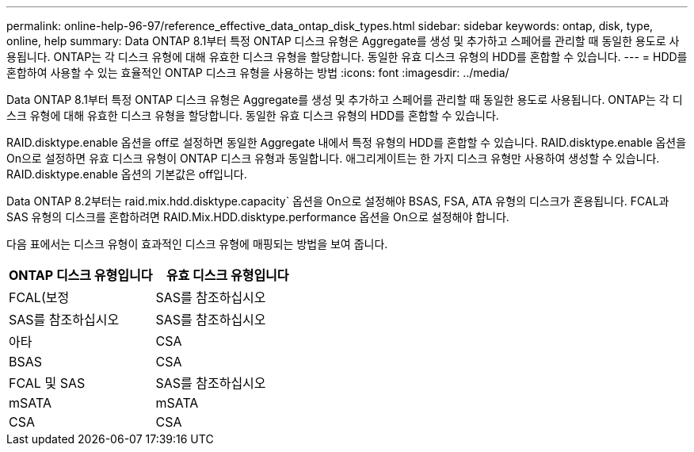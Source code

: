 ---
permalink: online-help-96-97/reference_effective_data_ontap_disk_types.html 
sidebar: sidebar 
keywords: ontap, disk, type, online, help 
summary: Data ONTAP 8.1부터 특정 ONTAP 디스크 유형은 Aggregate를 생성 및 추가하고 스페어를 관리할 때 동일한 용도로 사용됩니다. ONTAP는 각 디스크 유형에 대해 유효한 디스크 유형을 할당합니다. 동일한 유효 디스크 유형의 HDD를 혼합할 수 있습니다. 
---
= HDD를 혼합하여 사용할 수 있는 효율적인 ONTAP 디스크 유형을 사용하는 방법
:icons: font
:imagesdir: ../media/


[role="lead"]
Data ONTAP 8.1부터 특정 ONTAP 디스크 유형은 Aggregate를 생성 및 추가하고 스페어를 관리할 때 동일한 용도로 사용됩니다. ONTAP는 각 디스크 유형에 대해 유효한 디스크 유형을 할당합니다. 동일한 유효 디스크 유형의 HDD를 혼합할 수 있습니다.

RAID.disktype.enable 옵션을 off로 설정하면 동일한 Aggregate 내에서 특정 유형의 HDD를 혼합할 수 있습니다. RAID.disktype.enable 옵션을 On으로 설정하면 유효 디스크 유형이 ONTAP 디스크 유형과 동일합니다. 애그리게이트는 한 가지 디스크 유형만 사용하여 생성할 수 있습니다. RAID.disktype.enable 옵션의 기본값은 off입니다.

Data ONTAP 8.2부터는 raid.mix.hdd.disktype.capacity` 옵션을 On으로 설정해야 BSAS, FSA, ATA 유형의 디스크가 혼용됩니다. FCAL과 SAS 유형의 디스크를 혼합하려면 RAID.Mix.HDD.disktype.performance 옵션을 On으로 설정해야 합니다.

다음 표에서는 디스크 유형이 효과적인 디스크 유형에 매핑되는 방법을 보여 줍니다.

|===
| ONTAP 디스크 유형입니다 | 유효 디스크 유형입니다 


 a| 
FCAL(보정
 a| 
SAS를 참조하십시오



 a| 
SAS를 참조하십시오
 a| 
SAS를 참조하십시오



 a| 
아타
 a| 
CSA



 a| 
BSAS
 a| 
CSA



 a| 
FCAL 및 SAS
 a| 
SAS를 참조하십시오



 a| 
mSATA
 a| 
mSATA



 a| 
CSA
 a| 
CSA

|===